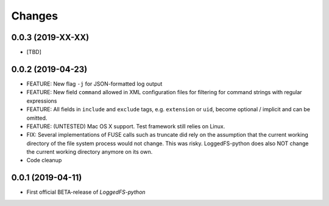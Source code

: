 Changes
=======

0.0.3 (2019-XX-XX)
------------------

* [TBD]

0.0.2 (2019-04-23)
------------------

* FEATURE: New flag ``-j`` for JSON-formatted log output
* FEATURE: New field ``command`` allowed in XML configuration files for filtering for command strings with regular expressions
* FEATURE: All fields in ``include`` and ``exclude`` tags, e.g. ``extension`` or ``uid``, become optional / implicit and can be omitted.
* FEATURE: (UNTESTED) Mac OS X support. Test framework still relies on Linux.
* FIX: Several implementations of FUSE calls such as truncate did rely on the assumption that the current working directory of the file system process would not change. This was risky. LoggedFS-python does also NOT change the current working directory anymore on its own.
* Code cleanup

0.0.1 (2019-04-11)
------------------

* First official BETA-release of *LoggedFS-python*

